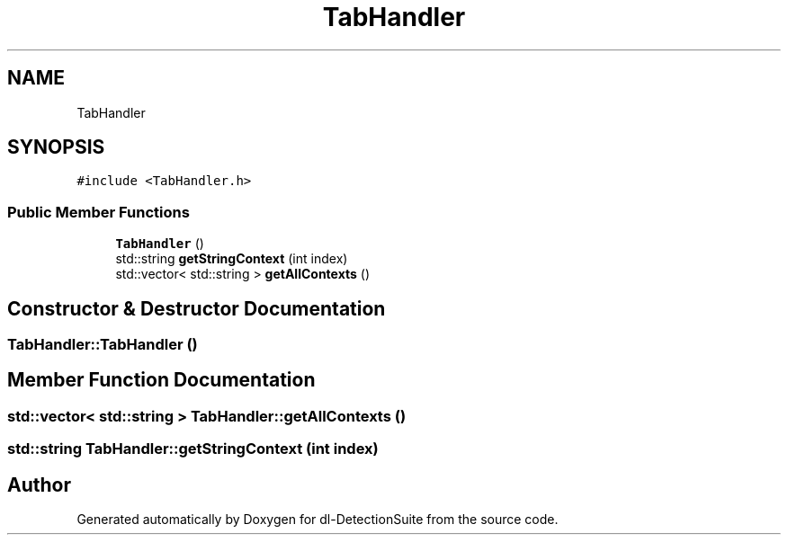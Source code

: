 .TH "TabHandler" 3 "Sat Dec 15 2018" "Version 1.00" "dl-DetectionSuite" \" -*- nroff -*-
.ad l
.nh
.SH NAME
TabHandler
.SH SYNOPSIS
.br
.PP
.PP
\fC#include <TabHandler\&.h>\fP
.SS "Public Member Functions"

.in +1c
.ti -1c
.RI "\fBTabHandler\fP ()"
.br
.ti -1c
.RI "std::string \fBgetStringContext\fP (int index)"
.br
.ti -1c
.RI "std::vector< std::string > \fBgetAllContexts\fP ()"
.br
.in -1c
.SH "Constructor & Destructor Documentation"
.PP 
.SS "TabHandler::TabHandler ()"

.SH "Member Function Documentation"
.PP 
.SS "std::vector< std::string > TabHandler::getAllContexts ()"

.SS "std::string TabHandler::getStringContext (int index)"


.SH "Author"
.PP 
Generated automatically by Doxygen for dl-DetectionSuite from the source code\&.
